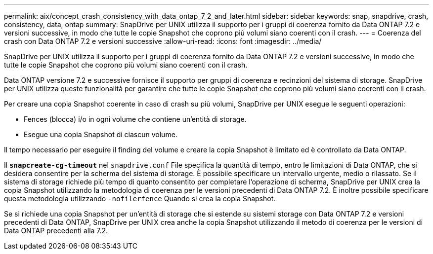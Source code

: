 ---
permalink: aix/concept_crash_consistency_with_data_ontap_7_2_and_later.html 
sidebar: sidebar 
keywords: snap, snapdrive, crash, consistency, data, ontap 
summary: SnapDrive per UNIX utilizza il supporto per i gruppi di coerenza fornito da Data ONTAP 7.2 e versioni successive, in modo che tutte le copie Snapshot che coprono più volumi siano coerenti con il crash. 
---
= Coerenza del crash con Data ONTAP 7.2 e versioni successive
:allow-uri-read: 
:icons: font
:imagesdir: ../media/


[role="lead"]
SnapDrive per UNIX utilizza il supporto per i gruppi di coerenza fornito da Data ONTAP 7.2 e versioni successive, in modo che tutte le copie Snapshot che coprono più volumi siano coerenti con il crash.

Data ONTAP versione 7.2 e successive fornisce il supporto per gruppi di coerenza e recinzioni del sistema di storage. SnapDrive per UNIX utilizza queste funzionalità per garantire che tutte le copie Snapshot che coprono più volumi siano coerenti con il crash.

Per creare una copia Snapshot coerente in caso di crash su più volumi, SnapDrive per UNIX esegue le seguenti operazioni:

* Fences (blocca) i/o in ogni volume che contiene un'entità di storage.
* Esegue una copia Snapshot di ciascun volume.


Il tempo necessario per eseguire il finding del volume e creare la copia Snapshot è limitato ed è controllato da Data ONTAP.

Il `*snapcreate-cg-timeout*` nel `snapdrive.conf` File specifica la quantità di tempo, entro le limitazioni di Data ONTAP, che si desidera consentire per la scherma del sistema di storage. È possibile specificare un intervallo urgente, medio o rilassato. Se il sistema di storage richiede più tempo di quanto consentito per completare l'operazione di scherma, SnapDrive per UNIX crea la copia Snapshot utilizzando la metodologia di coerenza per le versioni precedenti di Data ONTAP 7.2. È inoltre possibile specificare questa metodologia utilizzando `-nofilerfence` Quando si crea la copia Snapshot.

Se si richiede una copia Snapshot per un'entità di storage che si estende su sistemi storage con Data ONTAP 7.2 e versioni precedenti di Data ONTAP, SnapDrive per UNIX crea anche la copia Snapshot utilizzando il metodo di coerenza per le versioni di Data ONTAP precedenti alla 7.2.
